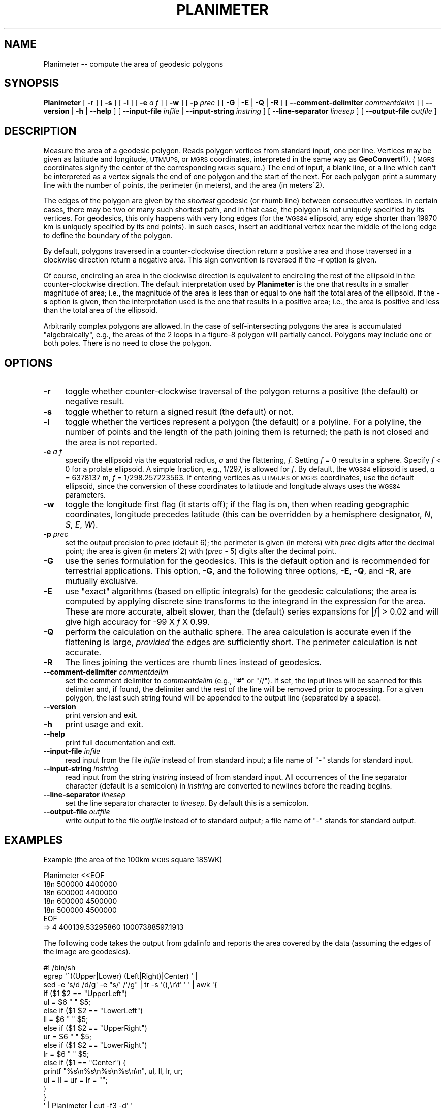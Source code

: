 .\" Automatically generated by Pod::Man 4.14 (Pod::Simple 3.43)
.\"
.\" Standard preamble:
.\" ========================================================================
.de Sp \" Vertical space (when we can't use .PP)
.if t .sp .5v
.if n .sp
..
.de Vb \" Begin verbatim text
.ft CW
.nf
.ne \\$1
..
.de Ve \" End verbatim text
.ft R
.fi
..
.\" Set up some character translations and predefined strings.  \*(-- will
.\" give an unbreakable dash, \*(PI will give pi, \*(L" will give a left
.\" double quote, and \*(R" will give a right double quote.  \*(C+ will
.\" give a nicer C++.  Capital omega is used to do unbreakable dashes and
.\" therefore won't be available.  \*(C` and \*(C' expand to `' in nroff,
.\" nothing in troff, for use with C<>.
.tr \(*W-
.ds C+ C\v'-.1v'\h'-1p'\s-2+\h'-1p'+\s0\v'.1v'\h'-1p'
.ie n \{\
.    ds -- \(*W-
.    ds PI pi
.    if (\n(.H=4u)&(1m=24u) .ds -- \(*W\h'-12u'\(*W\h'-12u'-\" diablo 10 pitch
.    if (\n(.H=4u)&(1m=20u) .ds -- \(*W\h'-12u'\(*W\h'-8u'-\"  diablo 12 pitch
.    ds L" ""
.    ds R" ""
.    ds C` ""
.    ds C' ""
'br\}
.el\{\
.    ds -- \|\(em\|
.    ds PI \(*p
.    ds L" ``
.    ds R" ''
.    ds C`
.    ds C'
'br\}
.\"
.\" Escape single quotes in literal strings from groff's Unicode transform.
.ie \n(.g .ds Aq \(aq
.el       .ds Aq '
.\"
.\" If the F register is >0, we'll generate index entries on stderr for
.\" titles (.TH), headers (.SH), subsections (.SS), items (.Ip), and index
.\" entries marked with X<> in POD.  Of course, you'll have to process the
.\" output yourself in some meaningful fashion.
.\"
.\" Avoid warning from groff about undefined register 'F'.
.de IX
..
.nr rF 0
.if \n(.g .if rF .nr rF 1
.if (\n(rF:(\n(.g==0)) \{\
.    if \nF \{\
.        de IX
.        tm Index:\\$1\t\\n%\t"\\$2"
..
.        if !\nF==2 \{\
.            nr % 0
.            nr F 2
.        \}
.    \}
.\}
.rr rF
.\"
.\" Accent mark definitions (@(#)ms.acc 1.5 88/02/08 SMI; from UCB 4.2).
.\" Fear.  Run.  Save yourself.  No user-serviceable parts.
.    \" fudge factors for nroff and troff
.if n \{\
.    ds #H 0
.    ds #V .8m
.    ds #F .3m
.    ds #[ \f1
.    ds #] \fP
.\}
.if t \{\
.    ds #H ((1u-(\\\\n(.fu%2u))*.13m)
.    ds #V .6m
.    ds #F 0
.    ds #[ \&
.    ds #] \&
.\}
.    \" simple accents for nroff and troff
.if n \{\
.    ds ' \&
.    ds ` \&
.    ds ^ \&
.    ds , \&
.    ds ~ ~
.    ds /
.\}
.if t \{\
.    ds ' \\k:\h'-(\\n(.wu*8/10-\*(#H)'\'\h"|\\n:u"
.    ds ` \\k:\h'-(\\n(.wu*8/10-\*(#H)'\`\h'|\\n:u'
.    ds ^ \\k:\h'-(\\n(.wu*10/11-\*(#H)'^\h'|\\n:u'
.    ds , \\k:\h'-(\\n(.wu*8/10)',\h'|\\n:u'
.    ds ~ \\k:\h'-(\\n(.wu-\*(#H-.1m)'~\h'|\\n:u'
.    ds / \\k:\h'-(\\n(.wu*8/10-\*(#H)'\z\(sl\h'|\\n:u'
.\}
.    \" troff and (daisy-wheel) nroff accents
.ds : \\k:\h'-(\\n(.wu*8/10-\*(#H+.1m+\*(#F)'\v'-\*(#V'\z.\h'.2m+\*(#F'.\h'|\\n:u'\v'\*(#V'
.ds 8 \h'\*(#H'\(*b\h'-\*(#H'
.ds o \\k:\h'-(\\n(.wu+\w'\(de'u-\*(#H)/2u'\v'-.3n'\*(#[\z\(de\v'.3n'\h'|\\n:u'\*(#]
.ds d- \h'\*(#H'\(pd\h'-\w'~'u'\v'-.25m'\f2\(hy\fP\v'.25m'\h'-\*(#H'
.ds D- D\\k:\h'-\w'D'u'\v'-.11m'\z\(hy\v'.11m'\h'|\\n:u'
.ds th \*(#[\v'.3m'\s+1I\s-1\v'-.3m'\h'-(\w'I'u*2/3)'\s-1o\s+1\*(#]
.ds Th \*(#[\s+2I\s-2\h'-\w'I'u*3/5'\v'-.3m'o\v'.3m'\*(#]
.ds ae a\h'-(\w'a'u*4/10)'e
.ds Ae A\h'-(\w'A'u*4/10)'E
.    \" corrections for vroff
.if v .ds ~ \\k:\h'-(\\n(.wu*9/10-\*(#H)'\s-2\u~\d\s+2\h'|\\n:u'
.if v .ds ^ \\k:\h'-(\\n(.wu*10/11-\*(#H)'\v'-.4m'^\v'.4m'\h'|\\n:u'
.    \" for low resolution devices (crt and lpr)
.if \n(.H>23 .if \n(.V>19 \
\{\
.    ds : e
.    ds 8 ss
.    ds o a
.    ds d- d\h'-1'\(ga
.    ds D- D\h'-1'\(hy
.    ds th \o'bp'
.    ds Th \o'LP'
.    ds ae ae
.    ds Ae AE
.\}
.rm #[ #] #H #V #F C
.\" ========================================================================
.\"
.IX Title "PLANIMETER 1"
.TH PLANIMETER 1 "2022-06-09" "GeographicLib 2.1" "GeographicLib Utilities"
.\" For nroff, turn off justification.  Always turn off hyphenation; it makes
.\" way too many mistakes in technical documents.
.if n .ad l
.nh
.SH "NAME"
Planimeter \-\- compute the area of geodesic polygons
.SH "SYNOPSIS"
.IX Header "SYNOPSIS"
\&\fBPlanimeter\fR [ \fB\-r\fR ] [ \fB\-s\fR ] [ \fB\-l\fR ] [ \fB\-e\fR \fIa\fR \fIf\fR ]
[ \fB\-w\fR ] [ \fB\-p\fR \fIprec\fR ] [ \fB\-G\fR | \fB\-E\fR | \fB\-Q\fR | \fB\-R\fR ]
[ \fB\-\-comment\-delimiter\fR \fIcommentdelim\fR ]
[ \fB\-\-version\fR | \fB\-h\fR | \fB\-\-help\fR ]
[ \fB\-\-input\-file\fR \fIinfile\fR | \fB\-\-input\-string\fR \fIinstring\fR ]
[ \fB\-\-line\-separator\fR \fIlinesep\fR ]
[ \fB\-\-output\-file\fR \fIoutfile\fR ]
.SH "DESCRIPTION"
.IX Header "DESCRIPTION"
Measure the area of a geodesic polygon.  Reads polygon vertices from
standard input, one per line.  Vertices may be given as latitude and
longitude, \s-1UTM/UPS,\s0 or \s-1MGRS\s0 coordinates, interpreted in the same way as
\&\fBGeoConvert\fR\|(1).  (\s-1MGRS\s0 coordinates signify the center of the
corresponding \s-1MGRS\s0 square.)  The end of input, a blank line, or a line
which can't be interpreted as a vertex signals the end of one polygon
and the start of the next.  For each polygon print a summary line with
the number of points, the perimeter (in meters), and the area (in
meters^2).
.PP
The edges of the polygon are given by the \fIshortest\fR geodesic (or
rhumb line) between consecutive vertices.  In certain cases, there may
be two or many such shortest path, and in that case, the polygon is
not uniquely specified by its vertices.  For geodesics, this only
happens with very long edges (for the \s-1WGS84\s0 ellipsoid, any edge
shorter than 19970 km is uniquely specified by its end points).  In
such cases, insert an additional vertex near the middle of the long
edge to define the boundary of the polygon.
.PP
By default, polygons traversed in a counter-clockwise direction return a
positive area and those traversed in a clockwise direction return a
negative area.  This sign convention is reversed if the \fB\-r\fR option is
given.
.PP
Of course, encircling an area in the clockwise direction is equivalent
to encircling the rest of the ellipsoid in the counter-clockwise
direction.  The default interpretation used by \fBPlanimeter\fR is the one
that results in a smaller magnitude of area; i.e., the magnitude of the
area is less than or equal to one half the total area of the ellipsoid.
If the \fB\-s\fR option is given, then the interpretation used is the one
that results in a positive area; i.e., the area is positive and less
than the total area of the ellipsoid.
.PP
Arbitrarily complex polygons are allowed.  In the case of
self-intersecting polygons the area is accumulated \*(L"algebraically\*(R",
e.g., the areas of the 2 loops in a figure\-8 polygon will partially
cancel.  Polygons may include one or both poles.  There is no need to
close the polygon.
.SH "OPTIONS"
.IX Header "OPTIONS"
.IP "\fB\-r\fR" 4
.IX Item "-r"
toggle whether counter-clockwise traversal of the polygon returns a
positive (the default) or negative result.
.IP "\fB\-s\fR" 4
.IX Item "-s"
toggle whether to return a signed result (the default) or not.
.IP "\fB\-l\fR" 4
.IX Item "-l"
toggle whether the vertices represent a polygon (the default) or a
polyline.  For a polyline, the number of points and the length of the
path joining them is returned; the path is not closed and the area is
not reported.
.IP "\fB\-e\fR \fIa\fR \fIf\fR" 4
.IX Item "-e a f"
specify the ellipsoid via the equatorial radius, \fIa\fR and
the flattening, \fIf\fR.  Setting \fIf\fR = 0 results in a sphere.  Specify
\&\fIf\fR < 0 for a prolate ellipsoid.  A simple fraction, e.g., 1/297,
is allowed for \fIf\fR.  By default, the \s-1WGS84\s0 ellipsoid is used, \fIa\fR =
6378137 m, \fIf\fR = 1/298.257223563.  If entering vertices as \s-1UTM/UPS\s0 or
\&\s-1MGRS\s0 coordinates, use the default ellipsoid, since the conversion of
these coordinates to latitude and longitude always uses the \s-1WGS84\s0
parameters.
.IP "\fB\-w\fR" 4
.IX Item "-w"
toggle the longitude first flag (it starts off); if the flag is on, then
when reading geographic coordinates, longitude precedes latitude (this
can be overridden by a hemisphere designator, \fIN\fR, \fIS\fR, \fIE\fR, \fIW\fR).
.IP "\fB\-p\fR \fIprec\fR" 4
.IX Item "-p prec"
set the output precision to \fIprec\fR (default 6); the perimeter is given
(in meters) with \fIprec\fR digits after the decimal point; the area is
given (in meters^2) with (\fIprec\fR \- 5) digits after the decimal point.
.IP "\fB\-G\fR" 4
.IX Item "-G"
use the series formulation for the geodesics.  This is the default
option and is recommended for terrestrial applications.  This option,
\&\fB\-G\fR, and the following three options, \fB\-E\fR, \fB\-Q\fR, and \fB\-R\fR, are
mutually exclusive.
.IP "\fB\-E\fR" 4
.IX Item "-E"
use \*(L"exact\*(R" algorithms (based on elliptic integrals) for the geodesic
calculations; the area is computed by applying discrete sine
transforms to the integrand in the expression for the area.  These are
more accurate, albeit slower, than the (default) series expansions for
|\fIf\fR| > 0.02 and will give high accuracy for \-99 X \fIf\fR X
0.99.
.IP "\fB\-Q\fR" 4
.IX Item "-Q"
perform the calculation on the authalic sphere.  The area calculation is
accurate even if the flattening is large, \fIprovided\fR the edges are
sufficiently short.  The perimeter calculation is not accurate.
.IP "\fB\-R\fR" 4
.IX Item "-R"
The lines joining the vertices are rhumb lines instead of geodesics.
.IP "\fB\-\-comment\-delimiter\fR \fIcommentdelim\fR" 4
.IX Item "--comment-delimiter commentdelim"
set the comment delimiter to \fIcommentdelim\fR (e.g., \*(L"#\*(R" or \*(L"//\*(R").  If
set, the input lines will be scanned for this delimiter and, if found,
the delimiter and the rest of the line will be removed prior to
processing.  For a given polygon, the last such string found will be
appended to the output line (separated by a space).
.IP "\fB\-\-version\fR" 4
.IX Item "--version"
print version and exit.
.IP "\fB\-h\fR" 4
.IX Item "-h"
print usage and exit.
.IP "\fB\-\-help\fR" 4
.IX Item "--help"
print full documentation and exit.
.IP "\fB\-\-input\-file\fR \fIinfile\fR" 4
.IX Item "--input-file infile"
read input from the file \fIinfile\fR instead of from standard input; a file
name of \*(L"\-\*(R" stands for standard input.
.IP "\fB\-\-input\-string\fR \fIinstring\fR" 4
.IX Item "--input-string instring"
read input from the string \fIinstring\fR instead of from standard input.
All occurrences of the line separator character (default is a semicolon)
in \fIinstring\fR are converted to newlines before the reading begins.
.IP "\fB\-\-line\-separator\fR \fIlinesep\fR" 4
.IX Item "--line-separator linesep"
set the line separator character to \fIlinesep\fR.  By default this is a
semicolon.
.IP "\fB\-\-output\-file\fR \fIoutfile\fR" 4
.IX Item "--output-file outfile"
write output to the file \fIoutfile\fR instead of to standard output; a
file name of \*(L"\-\*(R" stands for standard output.
.SH "EXAMPLES"
.IX Header "EXAMPLES"
Example (the area of the 100km \s-1MGRS\s0 square 18SWK)
.PP
.Vb 7
\&   Planimeter <<EOF
\&   18n 500000 4400000
\&   18n 600000 4400000
\&   18n 600000 4500000
\&   18n 500000 4500000
\&   EOF
\&   => 4 400139.53295860 10007388597.1913
.Ve
.PP
The following code takes the output from gdalinfo and reports the area
covered by the data (assuming the edges of the image are geodesics).
.PP
.Vb 10
\&   #! /bin/sh
\&   egrep \*(Aq^((Upper|Lower) (Left|Right)|Center) \*(Aq |
\&   sed \-e \*(Aqs/d /d/g\*(Aq \-e "s/\*(Aq /\*(Aq/g" | tr \-s \*(Aq(),\er\et\*(Aq \*(Aq \*(Aq | awk \*(Aq{
\&       if ($1 $2 == "UpperLeft")
\&           ul = $6 " " $5;
\&       else if ($1 $2 == "LowerLeft")
\&           ll = $6 " " $5;
\&       else if ($1 $2 == "UpperRight")
\&           ur = $6 " " $5;
\&       else if ($1 $2 == "LowerRight")
\&           lr = $6 " " $5;
\&       else if ($1 == "Center") {
\&           printf "%s\en%s\en%s\en%s\en\en", ul, ll, lr, ur;
\&           ul = ll = ur = lr = "";
\&       }
\&   }
\&   \*(Aq | Planimeter | cut \-f3 \-d\*(Aq \*(Aq
.Ve
.SH "ACCURACY"
.IX Header "ACCURACY"
Using the \fB\-G\fR option (the default), the accuracy was estimated by
computing the error in the area for 10^7 approximately regular
polygons on the \s-1WGS84\s0 ellipsoid.  The centers and the orientations of
the polygons were uniformly distributed, the number of vertices was
log-uniformly distributed in [3, 300], and the center to vertex
distance log-uniformly distributed in [0.1 m, 9000 km].
.PP
The maximum error in the perimeter was 200 nm, and the maximum error
in the area was
.PP
.Vb 4
\&   0.0013 m^2 for perimeter < 10 km
\&   0.0070 m^2 for perimeter < 100 km
\&   0.070 m^2 for perimeter < 1000 km
\&   0.11 m^2 for all perimeters
.Ve
.SH "SEE ALSO"
.IX Header "SEE ALSO"
\&\fBGeoConvert\fR\|(1), \fBGeodSolve\fR\|(1).
.PP
An online version of this utility is availbable at
<https://geographiclib.sourceforge.io/cgi\-bin/Planimeter>.
.PP
The algorithm for the area of geodesic polygon is
given in Section 6 of C. F. F. Karney, \fIAlgorithms for geodesics\fR,
J. Geodesy 87, 43\-55 (2013);
\&\s-1DOI\s0 <https://doi.org/10.1007/s00190\-012\-0578\-z>;
addenda: <https://geographiclib.sourceforge.io/geod\-addenda.html>.
.SH "AUTHOR"
.IX Header "AUTHOR"
\&\fBPlanimeter\fR was written by Charles Karney.
.SH "HISTORY"
.IX Header "HISTORY"
\&\fBPlanimeter\fR was added to GeographicLib,
<https://geographiclib.sourceforge.io>, in version 1.4.
